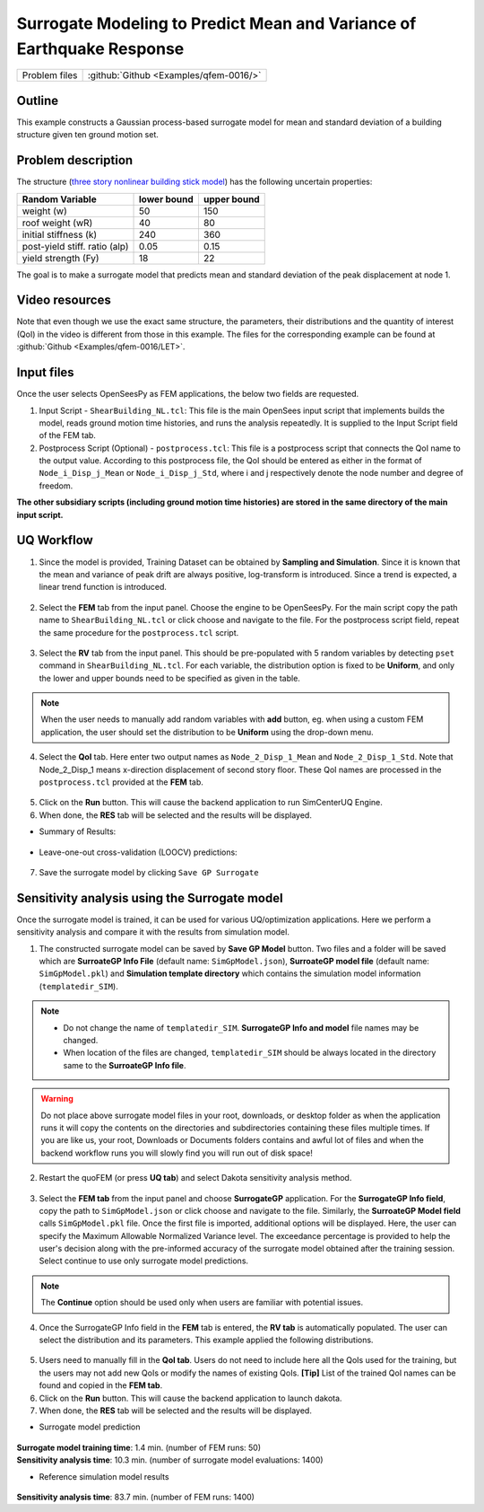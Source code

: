 .. _qfem-0016:

Surrogate Modeling to Predict Mean and Variance of Earthquake Response
======================================================================

+----------------+------------------------------------------+
| Problem files  | :github:`Github <Examples/qfem-0016/>`   |
+----------------+------------------------------------------+

Outline
-------

This example constructs a Gaussian process-based surrogate model for mean and standard deviation of a building structure given ten ground motion set. 


Problem description
-------------------

The structure (`three story nonlinear building stick model <https://github.com/NHERI-SimCenter/quoFEM/blob/master/Examples/qfem-0016/src/ShearBuilding_NL.tcl>`_) has the following uncertain properties:

============================= ============ =========
Random Variable               lower bound  upper bound			      
============================= ============ =========
weight (w)                    50           150
roof weight (wR)              40           80
initial stiffness (k)         240          360
post-yield stiff. ratio (alp) 0.05         0.15
yield strength (Fy)           18           22
============================= ============ =========

The goal is to make a surrogate model that predicts mean and standard deviation of the peak displacement at node 1.

.. figure:: figures/SUR2-sturcture.PNG
   :align: center
   :figclass: align-center
   :width: 600


Video resources 
---------------
Note that even though we use the exact same structure, the parameters, their distributions and the quantity of interest (QoI) in the video is different from those in this example. The files for the corresponding example can be found at :github:`Github <Examples/qfem-0016/LET>`. 

.. raw:: html

   <div style="text-align: center;">
      <iframe src="https://www.youtube.com/embed/Ze_K61TTuvg?start=1602" width="560" height="315" frameborder="5" allowfullscreen="allowfullscreen"></iframe>
   </div>

 
.. raw:: html

   <p><br>Click to replay the video from <a href="javascript:window.location.reload(true);">26:42</a>. Please note there were minor changes in the user interface since it is recorded.</p>


Input files
-------------
Once the user selects OpenSeesPy as FEM applications, the below two fields are requested.

1. Input Script - ``ShearBuilding_NL.tcl``: This file is the main OpenSees input script that implements builds the model, reads ground motion time histories, and runs the analysis repeatedly. It is supplied to the Input Script field of the FEM tab. 

2. Postprocess Script (Optional) - ``postprocess.tcl``: This file is a postprocess script that connects the QoI name to the output value. According to this postprocess file, the QoI should be entered as either in the format of ``Node_i_Disp_j_Mean`` or ``Node_i_Disp_j_Std``, where i and j respectively denote the node number and degree of freedom.

**The other subsidiary scripts (including ground motion time histories) are stored in the same directory of the main input script.**


UQ Workflow
-------------

1. Since the model is provided, Training Dataset can be obtained by **Sampling and Simulation**. Since it is known that the mean and variance of peak drift are always positive, log-transform is introduced. Since a trend is expected, a linear trend function is introduced. 


.. figure:: figures/SUR2-UQtab.png
   :align: center
   :figclass: align-center
   :width: 1200

2. Select the **FEM** tab from the input panel. Choose the engine to be OpenSeesPy. For the main script copy the path name to ``ShearBuilding_NL.tcl`` or click choose and navigate to the file. For the postprocess script field, repeat the same procedure for the ``postprocess.tcl`` script.


.. figure:: figures/SUR2-FEMtab.png
   :align: center
   :figclass: align-center
   :width: 1200

3. Select the **RV** tab from the input panel. This should be pre-populated with 5 random variables by detecting ``pset`` command in ``ShearBuilding_NL.tcl``. For each variable, the distribution option is fixed to be **Uniform**, and only the lower and upper bounds need to be specified as given in the table.

.. figure:: figures/SUR2-RVtab.png
   :align: center
   :figclass: align-center
   :width: 1200

.. note::
   When the user needs to manually add random variables with **add** button, eg. when using a custom FEM application, the user should set the distribution to be **Uniform** using the drop-down menu.


4. Select the **QoI** tab. Here enter two output names as ``Node_2_Disp_1_Mean`` and ``Node_2_Disp_1_Std``. Note that Node_2_Disp_1 means x-direction displacement of second story floor. These QoI names are processed in the ``postprocess.tcl`` provided at the **FEM** tab.

.. figure:: figures/SUR2-QoItab.png
   :align: center
   :figclass: align-center
   :width: 1200

5. Click on the **Run** button. This will cause the backend application to run SimCenterUQ Engine.

6. When done, the **RES** tab will be selected and the results will be displayed.

* Summary of Results:

.. figure:: figures/SUR2-REStab1.png
   :align: center
   :figclass: align-center
   :width: 1200

* Leave-one-out cross-validation (LOOCV) predictions:

.. figure:: figures/SUR2-REStab2.png
   :align: center
   :figclass: align-center
   :width: 1200

7. Save the surrogate model by clicking ``Save GP Surrogate``


Sensitivity analysis using the Surrogate model
-----------------------------------------------

Once the surrogate model is trained, it can be used for various UQ/optimization applications. Here we perform a sensitivity analysis and compare it with the results from simulation model.

1. The constructed surrogate model can be saved by **Save GP Model** button. Two files and a folder will be saved which are **SurroateGP Info File** (default name: ``SimGpModel.json``), **SurroateGP model file** (default name: ``SimGpModel.pkl``) and **Simulation template directory** which contains the simulation model information (``templatedir_SIM``).

.. figure:: figures/SUR2-VER0.png
   :align: center
   :figclass: align-center
   :width: 800

.. note::
   * Do not change the name of ``templatedir_SIM``. **SurrogateGP Info and model** file names may be changed.
   * When location of the files are changed, ``templatedir_SIM`` should be always located in the directory same to the **SurroateGP Info file**.

.. warning::
   Do not place above surrogate model files in your root, downloads, or desktop folder as when the application runs it will copy the contents on the directories and subdirectories containing these files multiple times. If you are like us, your root, Downloads or Documents folders contains and awful lot of files and when the backend workflow runs you will slowly find you will run out of disk space!

2. Restart the quoFEM (or press **UQ tab**) and select Dakota sensitivity analysis method.

.. figure:: figures/SUR2-VER1.png
   :align: center
   :figclass: align-center
   :width: 1200

3. Select the **FEM tab**  from the input panel and choose **SurrogateGP** application. For the **SurrogateGP Info field**, copy the path to ``SimGpModel.json`` or click choose and navigate to the file. Similarly, the  **SurroateGP Model field** calls ``SimGpModel.pkl`` file. Once the first file is imported, additional options will be displayed. Here, the user can specify the Maximum Allowable Normalized Variance level. The exceedance percentage is provided to help the user's decision along with the pre-informed accuracy of the surrogate model obtained after the training session. Select continue to use only surrogate model predictions.

.. figure:: figures/SUR2-VER2.png
   :align: center
   :figclass: align-center
   :width: 1200


.. note::
	The **Continue** option should be used only when users are familiar with potential issues.


4. Once the SurrogateGP Info field in the **FEM** tab is entered, the **RV tab** is automatically populated. The user can select the distribution and its parameters. This example applied the following distributions.

.. figure:: figures/SUR2-VER4.png
   :align: center
   :figclass: align-center
   :width: 1200

5. Users need to manually fill in the **QoI tab**. Users do not need to include here all the QoIs used for the training, but the users may not add new QoIs or modify the names of existing QoIs. **[Tip]** List of the trained QoI names can be found and copied in the **FEM tab**.

6. Click on the **Run** button. This will cause the backend application to launch dakota.

7. When done, the **RES** tab will be selected and the results will be displayed. 

* Surrogate model prediction

.. figure:: figures/SUR2-VER5.png
   :align: center
   :figclass: align-center
   :width: 1200

| **Surrogate model training time**: 1.4 min. (number of FEM runs: 50)
| **Sensitivity analysis time**: 10.3 min. (number of surrogate model evaluations: 1400)

* Reference simulation model results

.. figure:: figures/SUR2-VER6.png
   :align: center
   :figclass: align-center
   :width: 1200

| **Sensitivity analysis time**: 83.7 min. (number of FEM runs: 1400)